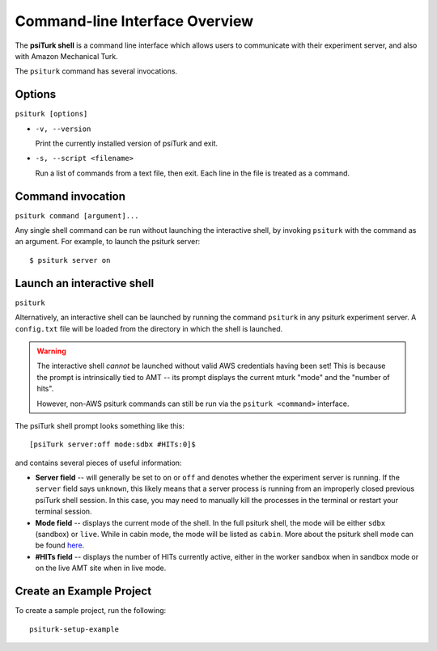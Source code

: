 .. _command-line-overview:

Command-line Interface Overview
===============================

The **psiTurk shell** is a command line interface which
allows users to communicate with their experiment server, and also
with Amazon Mechanical Turk.

The ``psiturk`` command has several invocations.

Options
~~~~~~~

``psiturk [options]``

* ``-v, --version``

  Print the currently installed version of psiTurk and exit.

* ``-s, --script <filename>``

  Run a list of commands from a text file, then exit. Each line in the file is
  treated as a command.


Command invocation
~~~~~~~~~~~~~~~~~~

``psiturk command [argument]...``

Any single shell command can be run without launching the interactive
shell, by invoking ``psiturk`` with the command as an argument. For example,
to launch the psiturk server::

  $ psiturk server on

Launch an interactive shell
~~~~~~~~~~~~~~~~~~~~~~~~~~~

``psiturk``

Alternatively, an interactive shell can be launched by running the command ``psiturk`` in any
psiturk experiment server. A ``config.txt`` file will be loaded from the directory
in which the shell is launched.

.. warning::
    The interactive shell *cannot* be launched without valid AWS credentials
    having been set! This is because the prompt is intrinsically tied to AMT --
    its prompt displays the current mturk "mode" and the "number of hits".

    However, non-AWS psiturk commands can still be run via the ``psiturk <command>``
    interface.


The psiTurk shell prompt looks something like this::

  [psiTurk server:off mode:sdbx #HITs:0]$

and contains several pieces of useful information:

* **Server field** -- will generally be set to ``on`` or ``off`` and denotes
  whether the experiment server is running. If the ``server`` field says
  ``unknown``, this likely means that a server process is running from an
  improperly closed previous psiTurk shell session. In this case, you may need to
  manually kill the processes in the terminal or restart your terminal session.
* **Mode field** -- displays the current mode of the shell. In the full psiturk
  shell, the mode will be either ``sdbx`` (sandbox) or ``live``. While in
  cabin mode, the mode will be listed as ``cabin``. More about the psiturk shell
  mode can be found `here <./mode.html>`__.
* **#HITs field** -- displays the number of HITs currently active, either in the
  worker sandbox when in sandbox mode or on the live AMT site when in live
  mode.

Create an Example Project
~~~~~~~~~~~~~~~~~~~~~~~~~

To create a sample project, run the following::

    psiturk-setup-example
